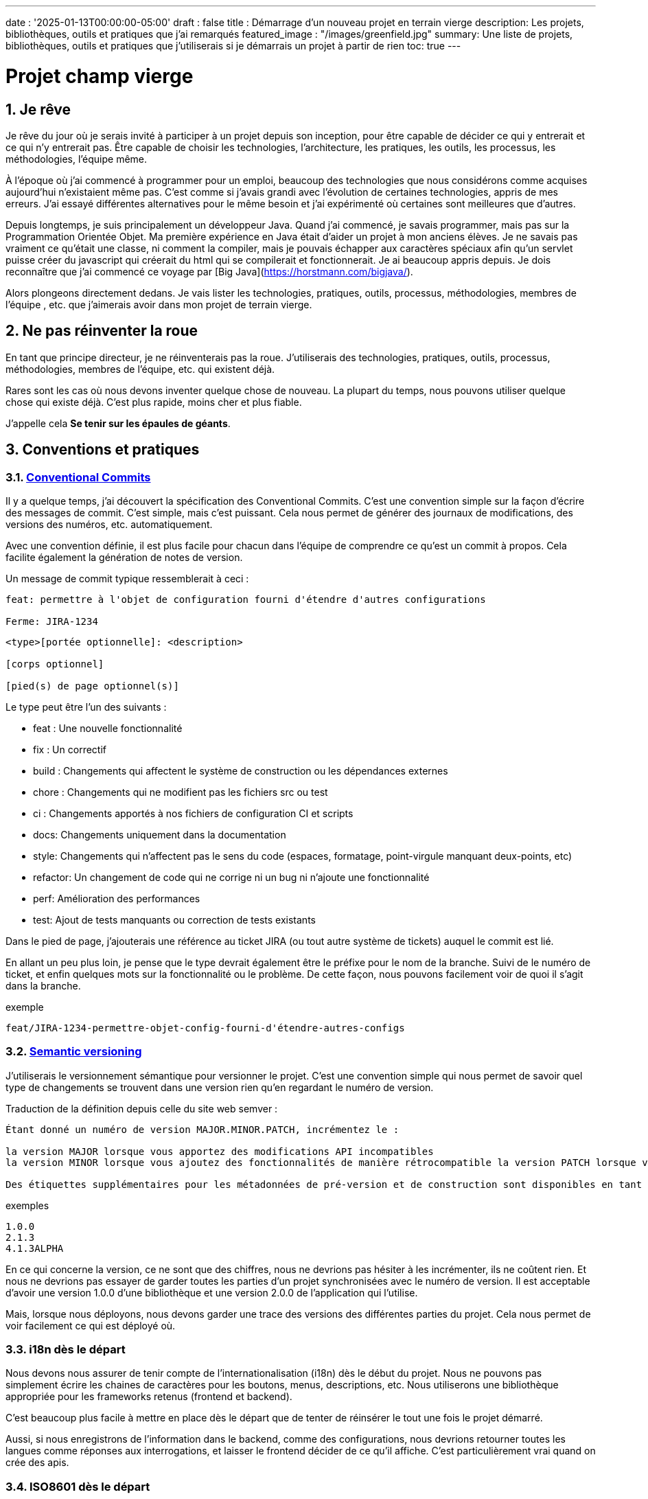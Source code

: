 ---
date : '2025-01-13T00:00:00-05:00'
draft : false
title : Démarrage d'un nouveau projet en terrain vierge
description: Les projets, bibliothèques, outils et pratiques que j'ai remarqués
featured_image : "/images/greenfield.jpg"
summary: Une liste de projets, bibliothèques, outils et pratiques que j'utiliserais si je démarrais un projet à partir de rien
toc: true
---

= Projet champ vierge
:sectnums:
:toc: left

[[introduction]]
== Je rêve
Je rêve du jour où je serais invité à participer à un projet depuis son inception, pour être capable de décider ce qui y entrerait et ce qui n'y entrerait pas. Être capable de choisir les technologies, l'architecture, les pratiques, les outils, les processus, les méthodologies, l'équipe même.

À l'époque où j'ai commencé à programmer pour un emploi, beaucoup des technologies que nous considérons comme acquises aujourd'hui n'existaient même pas. C'est comme si j'avais grandi avec l'évolution de certaines technologies, appris de mes erreurs. J'ai essayé différentes alternatives pour le même besoin et j'ai expérimenté où certaines sont meilleures que d'autres.

Depuis longtemps, je suis principalement un développeur Java. Quand j'ai commencé, je savais programmer, mais pas sur la Programmation Orientée Objet. Ma première expérience en Java était d'aider un projet à mon anciens élèves. Je ne savais pas vraiment ce qu'était une classe, ni comment la compiler, mais je pouvais échapper aux caractères spéciaux afin qu'un servlet puisse créer du javascript qui créerait du html qui se compilerait et fonctionnerait. Je ai beaucoup appris depuis. Je dois reconnaître que j'ai commencé ce voyage par [Big Java](https://horstmann.com/bigjava/).

Alors plongeons directement dedans. Je vais lister les technologies, pratiques, outils, processus, méthodologies, membres de l'équipe , etc. que j'aimerais avoir dans mon projet de terrain vierge.

== Ne pas réinventer la roue

En tant que principe directeur, je ne réinventerais pas la roue. J'utiliserais des technologies, pratiques, outils, processus, méthodologies, membres de l'équipe, etc. qui existent déjà.

Rares sont les cas où nous devons inventer quelque chose de nouveau. La plupart du temps, nous pouvons utiliser quelque chose qui existe déjà. C'est plus rapide, moins cher et plus fiable.

J'appelle cela **Se tenir sur les épaules de géants**.

== Conventions et pratiques

=== https://www.conventionalcommits.org/en/v1.0.0/[Conventional Commits]

Il y a quelque temps, j'ai découvert la spécification des Conventional Commits. C'est une convention simple sur la façon d'écrire des messages de commit. C'est simple, mais c'est puissant. Cela nous permet de générer des journaux de modifications, des versions des numéros, etc. automatiquement.

Avec une convention définie, il est plus facile pour chacun dans l'équipe de comprendre ce qu'est un commit à propos. Cela facilite également la génération de notes de version.

Un message de commit typique ressemblerait à ceci :

```
feat: permettre à l'objet de configuration fourni d'étendre d'autres configurations

Ferme: JIRA-1234
```

```
<type>[portée optionnelle]: <description>

[corps optionnel]

[pied(s) de page optionnel(s)]
```

Le type peut être l'un des suivants :

* feat : Une nouvelle fonctionnalité
* fix : Un correctif
* build : Changements qui affectent le système de construction ou les dépendances externes
* chore : Changements qui ne modifient pas les fichiers src ou test
* ci : Changements apportés à nos fichiers de configuration CI et scripts
* docs: Changements uniquement dans la documentation
* style: Changements qui n'affectent pas le sens du code (espaces, formatage, point-virgule manquant deux-points, etc)
* refactor: Un changement de code qui ne corrige ni un bug ni n'ajoute une fonctionnalité
* perf: Amélioration des performances
* test: Ajout de tests manquants ou correction de tests existants

Dans le pied de page, j'ajouterais une référence au ticket JIRA (ou tout autre système de tickets) auquel le commit est lié.

En allant un peu plus loin, je pense que le type devrait également être le préfixe pour le nom de la branche. Suivi de le numéro de ticket, et enfin quelques mots sur la fonctionnalité ou le problème. De cette façon, nous pouvons facilement voir de quoi il s'agit dans la branche.

.exemple
```
feat/JIRA-1234-permettre-objet-config-fourni-d'étendre-autres-configs
```

=== https://semver.org/[Semantic versioning]

J'utiliserais le versionnement sémantique pour versionner le projet. C'est une convention simple qui nous permet de savoir quel type de changements se trouvent dans une version rien qu'en regardant le numéro de version.

Traduction de la définition depuis celle du site web semver :
```
Étant donné un numéro de version MAJOR.MINOR.PATCH, incrémentez le :

la version MAJOR lorsque vous apportez des modifications API incompatibles
la version MINOR lorsque vous ajoutez des fonctionnalités de manière rétrocompatible la version PATCH lorsque vous effectuez des corrections de bogues rétrocompatibles

Des étiquettes supplémentaires pour les métadonnées de pré-version et de construction sont disponibles en tant qu'extensions à le format MAJOR.MINOR.PATCH.
```

.exemples
```
1.0.0
2.1.3
4.1.3ALPHA
```

En ce qui concerne la version, ce ne sont que des chiffres, nous ne devrions pas hésiter à les incrémenter, ils ne coûtent rien. Et nous ne devrions pas essayer de garder toutes les parties d'un projet synchronisées avec le numéro de version. Il est acceptable d'avoir une version 1.0.0 d'une bibliothèque et une version 2.0.0 de l'application qui l'utilise.

Mais, lorsque nous déployons, nous devons garder une trace des versions des différentes parties du projet. Cela nous permet de voir facilement ce qui est déployé où.

=== i18n dès le départ

Nous devons nous assurer de tenir compte de l'internationalisation (i18n) dès le début du projet.
Nous ne pouvons pas simplement écrire les chaines de caractères pour les boutons, menus, descriptions, etc. Nous utiliserons une bibliothèque appropriée pour les frameworks retenus (frontend et backend).

C'est beaucoup plus facile à mettre en place dès le départ que de tenter de réinsérer le tout une fois le projet démarré.

Aussi, si nous enregistrons de l'information dans le backend, comme des configurations, nous devrions retourner toutes les langues comme réponses aux interrogations, et laisser le frontend décider de ce qu'il affiche.
C'est particulièrement vrai quand on crée des apis.

=== ISO8601 dès le départ

La plupart des projets vont devoir gérer des dates à un moment ou un autre.
Nous nous assurerons que les communications entre les services et entre le frontend et le backend utiliserons le format de date ISO8601 dès le départ.

De plus, les dates, c'est difficile. Il suffit de demander à google ou de jeter un oeil à https://gist.github.com/timvisee/fcda9bbdff88d45cc9061606b4b923ca[Falsehoods programmers believe about time].
Nous utiliserons donc des bibliothèques reconnues pour manipuler les données temporelles.

Ça va nous sauver du temps à long terme.

=== Securité dès le départ

La sécurité ne doit pas être une arrière pensée.
Nous devons l'avoir à l'esprit dès le début du projet.
Nous devrions réfléchir aux permissions et aux groupes, déterminer quels points d'accès doivent être sécurisés, quels demandent des authorisations particulières et quels doivent être public.

Nous devrions aussi utiliser les fonctionalités de sécurité des frameworks retenus, pas seulement pour l'accès, mais aussi pour éviter l'injection SQL, la reprise de session, etc.
https://owasp.org/www-project-top-ten/[OWASP Top Ten] est un bon point de départ.

== Documentation

Nous devons colliger les informations et documenter divers aspects de notre projet.
Toute la documentation n'a pas besoin d'être au même endroit. Il est souvent préférable de garder la documentation près du code pour s'assurer qu'elle reste à jour.

Cependant, nous avons également besoin d'un endroit central pour indexer toute la documentation. Un wiki est une bonne solution pour cet aspect.

=== Diataxis

J'ai récemment été introduit au concept de Diataxis (https://dev.to/onepoint/documentation-chaotique-diataxis-a-la-rescousse--3e9o).

C'est une façon de catégoriser et d'organiser la documentation d'un projet.

On peut le voir comme une matrice avec deux axes : le contenu et la forme.

|===
|si le contenu décrit |et permet au lecteur de |alors cela devrait être une forme de

|actions
|acquérir des compétences
|tutoriel

|actions
|appliquer des compétences
|guide pratique

|connaissances
|acquérir des connaissances
|explication de concepts

|connaissances
|appliquer les connaissances
|références
|===

=== Format https://asciidoctor.org/[asciidoctor]

Il existe de nombreuses façons et formats pour documenter notre futur projet. Très souvent, nous verrons markdown comme format. Malheureusement, markdown est plus limité, et il existe une variété de saveurs pour markdown.

Donc, nous devrions utiliser Asciidoc comme format. C'est un format puissant qui peut être utilisé pour créer de la documentation. Il peut être utilisé pour générer de la documentation dans de nombreux formats, comme html, pdf, etc. La documentation peut être pour différentes sorties, comme un livre, un article, etc.

Si nous devons un jour le convertir à nouveau en markdown, nous pouvons utiliser la commande suivante :

.Conversion d'asciidoctor à markdown
```bash
asciidoctor -b docbook -a leveloffset=+1 -o - green-field.adoc| pandoc --wrap=preserve-t markdown_strict -f docbook - > green-field2.md
```

=== Documentation de projet https://antora.org/[antora]

Défini comme le _générateur de site de documentation mono ou multi dépôt pour les rédacteurs techniques qui aiment rédiger en Asciidoc_.
Antora permet de rédiger de la documentation en asciidoc dans plusieurs dépôt de codes (penser frontend, multiples modules backend) et de créer un dépôt pour centraliser toute la documentation des vos dépôts et de publier un site statique pour votre organisation.

C'est une façon très intéressante de faire en sorte d'avoir un point de départ pour toutes la documentation du projet tout en la maintenant à jour.

=== Enregistrement de décisions architecturales (Architectural Decision Records https://adr.github.io/[ADR])

Dès le début d'un projet, nous prenons des décisions d'architectures. Cet article en suggère plusieurs.
Avec le temps qui avance, les personnes peuvent changer de projet et la mémoire de ces décisions et des raisons qui les ont appuyées peut se perdre.
Les ADR sont une façon d'enregistrer ces décisions et de les garder au même endroit.
Quelques projets existent pour facilité la création d'ADR, mais la plupart utilisent du markdown comme format.
Je suis encore à la recherche d'un bon projet qui supporte le asciidoc.
Pour l'instant, https://github.com/adoble/adr-j[adr-j] semble un bon candidat qui supporte à la fois le markdown et le asciidoc.

=== Pour des articles ou de la documentation, voir aussi  https://gohugo.io/[Hugo]

Se prétendant être le framework le plus rapide pour construire un site statique, Hugo est un framework qui prend un ensemble de documents rédigés en markdown ou asciidoc et les convertis en site statique avec la possibilité d'appliquer des thèmes et d'autres fonctionnalités intéressantes comme les mots clés.

== Développement

=== IDE (Environnement de Développement Intégré)

J'adore IntelliJ IDEA de jetbrains. Je l'utilise depuis longtemps (depuis décembre 2012). Mais en fait, chaque personne devrait utiliser n'importe quel IDE qu'elle aime, à une condition : *Ils devraient le maîtriser*. Ils devraient savoir comment l'utiliser à son plein potentiel.

Si nous avons une personne junior dans notre équipe, assurez-vous qu'elle prenne le temps d'apprendre son IDE.

=== Projet de services auxiliaires (docker-compose)

Dans de nombreux projets, nous aurons besoin de certains services auxiliaires. J'utiliserais docker-compose pour définir les services auxiliaires. Et envelopper les actions dans un script shell qui offre une aide et des valeurs par défaut raisonnables.

De cette façon, nous pouvons démarrer les services auxiliaires avec une seule commande. Nous pouvons également arrêter les services avec une seule commande. Nous pouvons également redémarrer les services auxiliaires avec une seule commande.

Dans nos projets, le script d'aide comprend des profils. Ainsi, un développeur front-end commencerait par l'aide des services comme la base de données et le backend, tandis qu'un développeur backend commencerait par la base de données et le front-end. Et un QA commencerait tout.

* Page d'aide en libre-service. C'est une simple page html qui est servie par les services d'aide. Elle contient des informations sur les services d'aide, comme la version, les points de terminaison, la documentation, etc. Nous utilisons https://github.com/caddyserver/caddy-docker[caddy] pour cela, et un volume local pour servir la page html.
* https://traefik.io/traefik/[traefik] comme un proxy inverse pour toutes nos applications
 ** Nous pouvons le configurer avec un basculement. De cette façon, même si nous avons commencé avec un profil spécifique, disons  dites backend, nous pouvons toujours démarrer le backend localement et cela prendra le pas sur celui  dans le fichier docker-compose.
 ** https: traefik nous permet d'utiliser https avec une configuration simple. Cela peut provenir d'un certificat let’s encrypt, ou d'un certificat auto-signé, ou en utilisant le .
* https://www.portainer.io/products/portainer-platform-universal-container-management-platform[portainer] pour gérer nos conteneurs sans se soucier de la plateforme que nos développeurs ou qa utilisent
* traduction des jetons JWT avec https://jwt.io/[jwt.io]
 ** Si nous utilisons un jeton JWT, nous devrons souvent extraire les informations de ceux-ci. Nous pouvons utiliser  jwt.io pour cela. C'est un outil simple qui peut être utilisé pour extraire les informations d'un JWT  token. Mais, si nous avons peur de la fuite d'informations, nous pouvons également utiliser une version locale de  jwt.io.
* postgresql ou autre base de données
* serveur keycloak si nécessaire
* grafana : dans notre cas, nous utilisons grafana pour afficher aux utilisateurs
* rabbitmq : dans notre cas, nous utilisons rabbitmq pour gérer les messages et les files d'attente entre les différents services
* wiremock : dans notre cas, nous utilisons wiremock pour simuler des services externes
* https://dozzle.dev/[dozzle], pour voir les journaux des conteneurs
* https://github.com/mailhog/MailHog[mailhog] pour voir les e-mails envoyés par l'application, c'est un simple serveur smtp qui peut être utilisé pour voir les e-mails envoyés par l'application
* une sorte de service de surveillance

Nous pouvons également ajouter tout autre service d'assistance qui peut être dockerisé.

Et bien sûr, tous les projets, modules ou microservices qui font partie du projet.

* front end
* back end
* passerelle api
* etc.

=== Langages

==== Backend : Java

Comme je l'ai dit au début, je suis développeur Java de métier et d'expérience. J'utiliserais Java pour construire le backend du projet. C'est un langage mature. C'est un langage puissant qui a de nombreuses fonctionnalités comme la programmation orientée objet, la programmation fonctionnelle, etc. Il existe également de nombreux frameworks et bibliothèques matures qui ont été développés par des experts dans leurs domaines.

Bien sûr, d'autres langages pourraient être utilisés, comme Kotlin, Scala, Groovy, etc. Mais je resterais avec Java.

==== Frontend

Pour le frontend, j'aurais du mal à choisir entre React et Angular. React a beaucoup de momentum en ce moment, mais je n'ai pas beaucoup d'expérience avec. D'un autre côté, on me dit qu'ils y a beaucoup d'extensions qui servent le même but, donc il n'est pas clair quel est le bon chemin. Le jury est toujours en délibération sur celui-ci.

=== Formatage du code

La simple réalité est de choisir un, n'importe lequel et de s'y tenir.
Mais, d'après mon expérience, j'ajouterais d'autres critères pour le sélectionner :

* Défini par une entité bien connue (ne perdez pas de temps à débattre si vous devez mettre des accolades à la fin de la ligne ou sur la ligne suivante)
* Facile à utiliser (vous ne devriez pas avoir à y penser)
* Peut être vérifié automatiquement par vos pipelines
* Peut être appliqué automatiquement par votre IDE
* Est orienté (il ne devrait pas y avoir beaucoup de configurations que vous pouvez lui appliquer)

==== Base de code Java : https://github.com/google/google-java-format[Google java format]

Pour le code Java, j'utiliserais Google Java Format. C'est défini par Google, donc c'est une entité bien connue. C'est facile à utiliser, et cela formatera notre code. Il peut être vérifié automatiquement par nos pipelines et appliqué automatiquement par notre IDE.

==== Formatage du code Javascript/Typescript : https://prettier.io/[Prettier]

Je ne sais pas grand-chose sur le formatage du code Javascript. J'utiliserais les mêmes critères que pour le formatage du code Java. Prettier semble être un bon candidat.

=== Système de tickets et de problèmes

Dès qu'il y a (ou pourrait y avoir) plus d'une personne travaillant sur un projet, nous aurons besoin d'un moyen pour gérer notre travail, notez que les tâches à accomplir, etc. Nous devrions utiliser le système de tickets qui est déjà en place dans l'organisation où le projet a commencé. S'il n'y en a pas, de nombreuses options sont disponibles.

* https://www.atlassian.com/software/jira[Atlassian Jira]
* https://www.jetbrains.com/youtrack/[Jetbrains Youtrack]
* https://www.zoho.com/projects/[Zoho Projects]
* https://github.com/features/issues[Github Issues]
* https://gitlab.com[Gitlab Issues]

=== Messages d'erreur : utiliser l'API des problèmes RFC 9457

Lorsque nous construisons une API, nous devrons renvoyer des messages d'erreur. Il est agréable si nous pouvons prédéfinir le format des messages d'erreur et être cohérents dans toutes les APIs que nous exposons, même si seulement en interne.

J'utiliserais le _Problem Details for HTTP APIs_ (https://datatracker.ietf.org/doc/rfc9457/[RFC 9457]) pour renvoyer des messages d'erreur. C'est une simple convention qui peut être utilisée pour renvoyer des messages d'erreur. Elle peut être utilisée pour renvoyer des messages d'erreur dans de nombreux formats, comme json, xml, etc. Elle peut être utilisée pour renvoyer des messages d'erreur dans de nombreux langages, comme java, javascript, etc.

.exemple d'API de problèmes
```json
{
"statut": 500,
"titre": "Erreur interne du serveur",
"uuid": "d79f8cfa-ef5b-4501-a2c4-8f537c08ec0c", "application": "super-microservice",
"version": "1.0"
}
```

Une caractéristique à noter est que nous pouvons faire en sorte que l'erreur dans les journaux ait un UUID unique qui est également renvoyé au client. De cette façon, nous pouvons tracer l'erreur dans les journaux et dans le client.

Voici un article plus long par _A java geek_ qui explique https://blog.frankel.ch/problem-details-http-apis/

Il existe une implémentation prête pour Quarkus : https://github.com/quarkiverse/quarkus-resteasy-problem

=== Système de chat

La communication est essentielle dans un projet. Que ce soit pour une question rapide, pour partager un extrait de code, pour demander de l'aide, etc. Nous avons besoin d'un système de chat.

Ici encore, j'utiliserais le système de chat qui est déjà en place dans l'organisation où le projet est lancé. S'il n'y en a pas, de nombreuses options comme MS Teams, Slack, etc. sont disponibles.

S'assurer que nous créons des canaux dédiés pour différents aspects (code, révision, déploiements/devops, amusant) du projet. De cette façon, nous pouvons garder la conversation ciblée sur le bon sujet.

=== Revue de code

La revue de code est une bonne pratique à mettre en place. Cela aide à avoir un code de qualité et à partager des connaissances. Nous devrions avoir des bloquages du pipeline si le code n'est pas revu.

=== Exemples de code sélectionnés

J'identifierais dans la base de code des exemples de bon code. De cette façon, lorsqu'un nouveau développeur rejoint l'équipe, il peut voir ce qui est considéré comme un bon code. Cela peut être une classe simple, une méthode, un modèle, etc.

=== Tests unitaires et d'intégration

Mettre en place dès le début du projet la pratique de la rédaction de tests pour les systèmes. Premièrement des tests unitaires pour tester le code et les cas limites, et ensuite, des tests d'intégration pour tester les interactions entre les différentes parties du système là où c'est nécessaires.

Éviter de tester les bibliothèques de code utilisées.

Les tests doivent être exécutés automatiquement à chaque fois que le code est modifié et avant qu'il ne soit fusionné.

== Cadres et bibliothèques

=== https://quarkus.io/[Quarkus]

J'utiliserais Quarkus comme cadre pour construire le backend du projet. C'est un cadre Java moderne cadre qui est assez mature. On dirait qu'il a été construit dès le départ avec le développeur en tête. Et il peut créer des artefacts qui sont natifs, rapides et adaptés aux conteneurs.

Il existe un excellent tutoriel pour nous donner un aperçu du cadre et des fonctionnalités associées. https://quarkus.io/quarkus-workshops/super-heroes/

=== https://mapstruct.org/[Mapstruct]

Très souvent, lors de la construction d'un backend robuste, nous aurons besoin de différents modèles (DTO, pojo, entités) pour différentes parties de l'application.

À mesure que l'information passe d'une partie de l'application à une autre (de la base de données au service, du service au contrôleur, du contrôleur au client), nous devrons mapper les informations d'un modèle à un autre.

J'utiliserais Mapstruct. C'est un produit puissant qui peut être utilisé pour mapper des objets d'un type à un autre. Le mapping se fait à la compilation, donc c'est rapide.

C'est assez utile quand nous devons mapper d'un DTO à une entité et vice versa. Il peut faire correspondre les propriétés par nom, ou nous pouvons définir le mapping nous-mêmes. Nous pouvons également facilement définir des transformations personnalisées au besoin.

=== https://projectlombok.org/[Lombok]

L'une des plaintes que les gens ont sur Java est de devoir écrire beaucoup de code répétitif. J'utiliserais Lombok pour alléger cela. C'est un produit puissant qui peut être utilisé pour générer le code répétitif pour nous. Il peut être utilisé pour générer le code de base pour nous de plusieurs manières, comme les accesseurs, les mutateurs, les constructeurs, y compris certains modèles comme les constructeurs, equals et hashcode, etc.

Pour certaines constructions, utiliser les https://www.baeldung.com/java-record-keyword[Records] de java pourrait être une bonne alternative.

=== https://www.liquibase.com/[Liquibase]

À un certain moment, nous aurons probablement besoin d'une base de données relationnelle pour stocker nos données (voir <<postgresql>> plus tard à ce sujet). Et ensuite, nous aurons besoin d'un moyen de gérer le schéma de cette base de données. J'utiliserais Liquibase pour cela.

C'est un produit mature qui peut être utilisé pour gérer le schéma de la base de données. Il peut être utilisé pour créer le schéma, mettre à jour le schéma, etc. Il peut également être utilisé pour créer des données dans la base de données.

Il prend également en charge le concept de contextes. Ainsi, nous pouvons stocker dans le même système différents ensembles de modifications pour différents environnements, besoins ou fonctionnalités. C'est une fonctionnalité puissante.

Il y a même un certain support pour certaines bases de données non relationnelles/sql, comme MongoDB, Noe4j, Databricks Data Lakehouses, etc.

=== https://opentelemetry.io/[OpenTelemetry]

Surveiller notre application est souvent une tâche qui est repoussée à plus tard, après que les fonctionnalités soient mises en oeuvre. Mais il est important de commencer à y penser tôt. J'utiliserais OpenTelemetry pour surveiller l'application. C'est un projet cadre implémenté par plusieurs bibliothèque de coe. Il peut être utilisé pour surveiller l'application en production, mais aussi en développement. Il peut être utilisé pour surveiller l'application dans un conteneur, mais aussi dans un environnement natif.

Et nous pouvons également ajouter nos propres métriques. Disons que nous voulons surveiller le nombre de fois qu'un fonctionnalité spécifique est utilisée. Nous pouvons ajouter une métrique pour cela. Ou si nous voulons nous assurer qu'un job cron est complété correctement au taux attendu, nous pouvons ajouter une métrique pour cela.

Un exemple de la documentation quarkus :

.https://quarkus.io/guides/opentelemetry-metrics
```java
package org.acme;

import io.opentelemetry.api.metrics.LongCounter;
import io.opentelemetry.api.metrics.Meter;
import jakarta.ws.rs.GET;
import jakarta.ws.rs.Path;
import jakarta.ws.rs.Produces;
import jakarta.ws.rs.core.MediaType;
import org.jboss.logging.Logger;

@Path("/hello-metrics")
public class MetricResource {

  private static final Logger LOG = Logger.getLogger(MetricResource.class);

  private final LongCounter counter;

public MetricResource(Meter meter) {
    counter = meter.counterBuilder("hello-metrics")
        .setDescription("hello-metrics")
        .setUnit("invocations")
 .build();
  }

  @GET
  @Produces(MediaType.TEXT_PLAIN)
  public String hello() {
    counter.add(1);
    LOG.info("hello-metrics");
    return "hello-metrics";
 }
}
```

=== Nous aurons besoin de commutateurs de fonctionnalités

_Que diriez-vous si je vous disais "vous pouvez tout mettre dans des commutateurs de fonctionnalité" ?_

Dès que notre système central existe, nous devrions envisager d'encapsuler chaque fonctionnalité dans des commutateurs de fonctionnalité.

Il y a deux raisons principales à cela :

* Nous pouvons publier une fonctionnalité sans la rendre disponible aux utilisateurs, ce qui facilite la livraison continue
* Nous pouvons publier une fonctionnalité à un sous-ensemble d'utilisateurs, afin de pouvoir la tester avec de vrais utilisateurs avant de la publier pour tout le monde. Nous pouvons également rendre la fonctionnalité disponible sur différents plans d'abonnement, etc.

Nous pouvons également utiliser des commutateurs de fonctionnalité pour désactiver une fonctionnalité si elle ne fonctionne pas comme prévu.

==== https://openfeature.dev/[OpenFeature]

En recherchant pour cet article, je suis tombé sur OpenFeature. C'est une spécification de service de commutateurs de fonctionnalités qui peut être implémentée par n'importe quel service.

En utilisant les SDK openfeature, nous pouvons éviter le verrouillage des fournisseurs et avoir une manière cohérente de gérer nos drapeaux de fonctionnalités.

==== https://www.getunleash.io/[Unleash]

Unleash propose une version gratuite que nous pouvons utiliser pour commencer. Nous pouvons le déployer sur notre propre infrastructure.

Il y a une discussion sur le fait de faire en sorte qu'unleash prenne en charge la spécification openfeature, mais ce n'est pas encore implémenté.

== Outils et services

=== https://www.postgresql.org/[Postgresql] [[postgresql]]

Si notre projet nécessite une base de données relationnelle, j'utiliserais Postgresql. C'est un produit mature qui peut être utilisé pour stocker les données du projet. C'est un produit puissant qui a de nombreuses fonctionnalités comme les transactions, les contraintes, les déclencheurs, etc. Il a de nombreuses capacités intégrées, comme le stockage d'objets en json format, la recherche en texte intégral, etc. Il a également de nombreuses https://www.postgresql.org/download/products/6-postgresql-extensions/[extensions], comme Postgis, qui peuvent être utilisés pour stocker et interroger des données géospatiales, TimescaleDB, qui peut être utilisé pour stocker et interroger des données de séries temporelles, etc. Il est très stable et a une grande communauté.


==== https://www.timescale.com/[TimescaleDB] Données de séries temporelles

Si jamais nous rencontrons une situation où nous devons stocker des données de séries temporelles, j'utiliserais TimescaleDB. C'est une extension de Postgresql qui peut être utilisée pour stocker et interroger des données de séries temporelles. C'est un produit puissant et performant qui possède de nombreuses fonctionnalités comme le regroupement temporel, les agrégats continus, etc. C'est un produit puissant qui peut être utilisé pour stocker et interroger des données de séries temporelles.

=== https://www.keycloak.org/[Keycloak]

À un moment donné, nous devrons gérer les utilisateurs et leur accès à l'application. J'utiliserais Keycloak pour cela. C'est un produit mature qui peut être utilisé pour gérer les utilisateurs, les rôles, les permissions, etc. Nous pouvons également le configurer pour différer l'authentification à un système externe en utilisant des fournisseurs d'identité. Il existe même un moyen de migrer nos utilisateurs d'un système externe vers Keycloak.

=== https://www.wiremock.io/[Wiremock]

Il est tout à fait possible que notre projet doive interagir avec des services externes. Nous voudrons tester notre code sans avoir à dépendre de l'appel réel de ces services externes.

J'utiliserais Wiremock pour cela. C'est un produit mature qui peut simuler les services externes. Nous pouvons définir les réponses que nous voulons obtenir des services externes et utiliser Wiremock pour simuler les services externes.

Il prend même en charge la randomisation du résultat ou le retour de timestamps qui sont toujours une période définie dans le passé ou le futur de l'appel.

=== Gestion des mots de passe

Nous avons des mots de passe, beaucoup trop probablement. Et nous ne devrions pas les stocker en texte clair. J'utiliserais un gestionnaire de mots de passe pour stocker les mots de passe. Il existe de nombreux gestionnaires de mots de passe disponibles, comme 1Password, LastPass, Bitwarden, etc.

Certains, comme 1Password, sont plus qu'un simple coffre-fort de mots de passe, ils viennent avec des outils qui nous permettent d'utiliser en toute sécurité les mots de passe dans nos applications ou sur la ligne de commande.

== https: Let’s Encrypt ou localhost.direct

De nos jours, le web est censé être sécurisé. Nous devrions utiliser https. Nous pouvons utiliser https://letsencrypt.org/[Let's Encrypt] pour obtenir un certificat gratuit. Mais, si nous travaillons dans un environnement local, nous pouvons utiliser le projet https://get.localhost.direct/[localhost.direct] pour obtenir un certificat gratuit pour notre environnement local.

== Commit

=== https://git-scm.com/[Git] and repository

Puisque nous parlons finalement d'écrire du code en équipe, nous avons besoin d'un moyen de gérer notre code. Je choisirais Git comme système de contrôle de version. Ensuite, nous aurions besoin d'un endroit pour stocker ce code. Le suspects habituels sont Github, Gitlab, Bitbucket, etc.

Je serais pragmatique et choisirais ce qui est déjà utilisé dans l'organisation où le projet est commencé. Tant que nous pouvons également avoir des pipelines pour vérifier, construire et empaqueter le code, ça me va.

==== https://github.com/frace/git-passport[Git passport]

Si nous travaillons sur plusieurs projets, où le code est stocké dans différents dépôts où nous n'avons pas les même nom d'utilisateurs, courriels, etc., nous pourrions peut-être utiliser git passport. C'est un outil qui nous permet de gérer plusieurs identités git.

==== https://github.com/git-ecosystem/git-credential-manager[Git Credential Manager]

Nous travaillerons probablement sur plus d'un projet à un moment donné, et nous devrons gérer nos identifiants. J'utiliserais **Git Credential Manager** pour gérer mes identifiants.

C'est un outil puissant qui peut être utilisé pour gérer nos identifiants. Il peut être utilisé pour gérer nos identifiants de plusieurs manières, comme les stocker de manière sécurisée, les partager avec notre équipe, etc. Il peut également être utilisé pour gérer nos identifiants dans de nombreux environnements, comme le développement, la qa, la mise en scène, l'uat, la production.

=== https://getsops.io/[Sops]

À un moment donné, c'est sûr, nous devrons gérer des secrets dans notre dépôt. J'utiliserais Sops pour chiffrer ces secrets. De cette façon, je peux les stocker dans le dépôt git sans craindre qu'ils ne soient lu par des personnes qui ne devraient pas y avoir accès.

Assurez-vous que nous mettons cette pratique en place tôt dans le processus, afin qu'aucun secret ne soit jamais stocké en texte clair dans notre dépôt. (https://patrek.github.io/fr/posts/advent-of-tech/[Voir l'article que j'ai rédigé à ce sujet])

=== https://gitlab.com[Gitlab] ou autre dépôt de code

Certaines organisations utilisent Gitlab, d'autres utilisent Github, Bitbucket ou même AWS CodeCommit. Peut importe ce que votre organisation utilise, assurez-vous que votre organisation dispose d'un système pipeline capable de vérifier, construire, empaqueter, déployer, surveiller et revenir en arrière sur le code.

== CI (Intégration continue)

=== Gitlab CI / Pipelines

Comme nous utilisons Gitlab, nous utiliserons les pipelines qui peuvent s'exécuter dans gitlab. C'est un outil puissant qui peut être utilisé pour vérifier, construire et empaqueter le code. Il peut également être utilisé pour déployer, surveiller la qualité du code. Il peut être utilisé pour revenir en arrière sur le code si un problème était découvert..

Voici quelques étapes typiques que nous mettons dans nos pipelines :

* pré-valider : utiliser <<dangerjs>> pour vérifier les messages de commit et s'assurer qu'ils respectent les conventions que nous avons établies avec l'équipe.
* vérifier le format : assurez-vous que le code est correctement formaté. Comme nous ne voulons pas donner les droits de commit du pipeline, nous ne formatons pas le code, mais nous vérifions qu'il est correctement formaté.
* compiler : assurez-vous que le code se compile correctement. C'est une étape simple qui peut être effectuée rapidement.
* test unitaire : exécutez des tests unitaires pour le code
* installer : installez le code java dans le dépôt maven
* test d'intégration : s'ils existent, exécutez le test d'intégration.
* rapport de couverture de code : générez le rapport de couverture de code. Cela peut être fait avec JaCoCo, ou tout autre outil de couverture de code.
* analyse statique : exécutez une analyse statique sur le code. Cela peut être fait avec Sonarqube, ou tout autre outil d'analyse statique.
* scan sat : exécutez l'outil satscan sur le code. Cela peut être fait avec l'outil satscan.
* image(s) docker : créez l'image docker de l'application ou du module. Si nous utilisons le modèle mono-repo, il peut y avoir plusieurs images docker à construire ici.
* post-validation : encore avec le cadre danger. Typiquement ici, nous vérifions si le nombre approprié d'approbations existe.

=== https://danger.systems/js/[Danger] [[dangerjs]]

Traduction libre du site web de danger :
```
Danger s'exécute pendant votre processus CI, et donne aux équipes la chance d'automatiser les tâches de révision de code.

Cela fournit une autre étape logique dans votre construction, à travers cela Danger peut aider à appliquer vos tâches répétitives dans la révision quotidienne du code.

Vous pouvez utiliser Danger pour codifier les normes de vos équipes. Laisser les humains réfléchir à des problèmes plus difficiles .

Cela se produit par Danger laissant des messages dans vos PRs basés sur des règles que vous créez avec JavaScript ou TypeScript.

Au fil du temps, à mesure que les règles sont respectées, le message est modifié pour refléter l'état actuel de la révision du code.
```

=== https://www.sonarsource.com/products/sonarqube/[Sonarqube]

Nous voudrons vérifier la qualité de notre code. L'analyse statique de notre code permet de détecter de nombreux des mauvaises habitudes, bugs ou problèmes de sécurité.

J'utiliserais Sonarqube pour cela. C'est un produit mature qui peut vérifier notre code pour des bugs, vulnérabilités, mauvaises pratiques de code, etc. Il peut également vérifier notre code pour la couverture, les duplications, etc.

La plupart des IDE devraient avoir un plugin afin que nous puissions voir les résultats de l'analyse directement dans notre IDE ou avant de valider.

== Déploiement

=== Images et conteneurs Docker

Je pense qu'il est raisonnable de penser que nous déploierons notre application dans des conteneurs. D'autant plus si notre application n'est pas un gros monolithe, mais un ensemble de modules ou de microservices. Pensez à un front end en React, un backend en Quarkus, une base de données en Postgresql, etc.

Nous pouvons utiliser Docker pour créer les images de notre application. Nous pouvons également utiliser Docker pour exécuter les conteneurs de notre application. Et, si le besoin se présente, nous pouvons utiliser Kubernetes pour déployer l'ensemble de notre pile d'application.

Donc, tôt dans le projet, assurez-vous que nous avons un pipeline qui peut construire les images de notre application. Et testez-le.

Idéalement, nous devrions avoir un pipeline qui construit les images, et les pousse vers un dépôt de conteneurs. Cela nous permet d'utiliser la même image dans tous nos environnements.

Je pense que faire une image différente pour chaque environnement est une mauvaise idée. Nous devrions être capables de déployer la même image dans tous nos environnements. La seule différence devrait être la configuration.

Nous nous épargnerons beaucoup de stress si nous commençons tôt avec cela au lieu d'attendre de le faire quand nous sommes près du Test d'Acceptation Utilisateur ou pire, de la date de Production.

=== https://www.terraform.io/[Terraform] pour l'infrastructure en tant que code

Nous allons déployer notre application dans une sorte d'infrastructure. Et nous aurons très probablement besoin de la même infrastructure dans différents environnements, comme le développement, la qa, la pré-production, l'uat, la production. Le meilleur moyen de s'assurer que chaque environnement est aussi proche que possible du précédent est de le rendre reproductible. J'utiliserais Terraform pour définir l'infrastructure en tant que code. De cette façon, nous pouvons déployer la même infrastructure dans chaque environnement.

=== https://terragrunt.gruntwork.io//[Terragrunt] pour aider à rendre Terraform un peu plus gérable

Terragrunt est un mince wrapper pour Terraform qui fournit des outils supplémentaires pour garder vos configurations DRY, travailler avec plusieurs modules Terraform, et gérer l'état distant.

Gérer une grande infrastructure avec Terraform est un peu douloureux. Nous avons probablement un gros fichier d'état sur le bucket AWS S3. Nous avons probablement beaucoup de modules. Nous aurons probablement plusieurs d'environnements. Terragrunt peut nous aider à gérer tout cela.

== Surveillance des projets

À un moment donné, nous devrons surveiller notre application d'une manière ou d'une autre. Je suis actuellement en train d'évaluer Signoz, mais je n'ai pas vraiment d'option préférée ou recommandée pour le moment.

* https://signoz.io/[Signoz]
* https://www.elastic.co/apm/[Elastic APM]
* https://www.jaegertracing.io/[Jaeger]
* https://prometheus.io/[Prometheus]
* https://skywalking.apache.org/[Apache Skywalking]
** https://github.com/apache/skywalking/blob/master/docker/docker-compose.yml
* https://pinpoint-apm.github.io/pinpoint/[Pinpoint]
* https://www.stagemonitor.org/[Stagemonitor]

=== https://github.com/plausible/community-edition/[plausible] pour les données analytiques

Je considère cela comme un sous-ensemble de la surveillance. Nous voudrons savoir si nos utilisateurs utilisent notre application. Nous voudrons aussi savoir comment ils utilisent notre application. Et nous voudrons finalement savoir d'où ils viennent.

J'utiliserais Plausible pour cela. C'est un produit simple qui peut être utilisé pour surveiller notre application. Il peut être utilisé pour surveiller notre application en production, mais aussi en développement. Il peut être utilisé pour surveiller notre application dans un conteneur, mais aussi dans un environnement natif.

== Autres projets à explorer

* https://debezium.io/[Debezium] pour la capture de données de changement
* https://javers.org/[Javers] pour l'audit des changements de ligne
* https://hibernate.org/orm/envers/[Hibernate Envers] pour l'audit des changements
